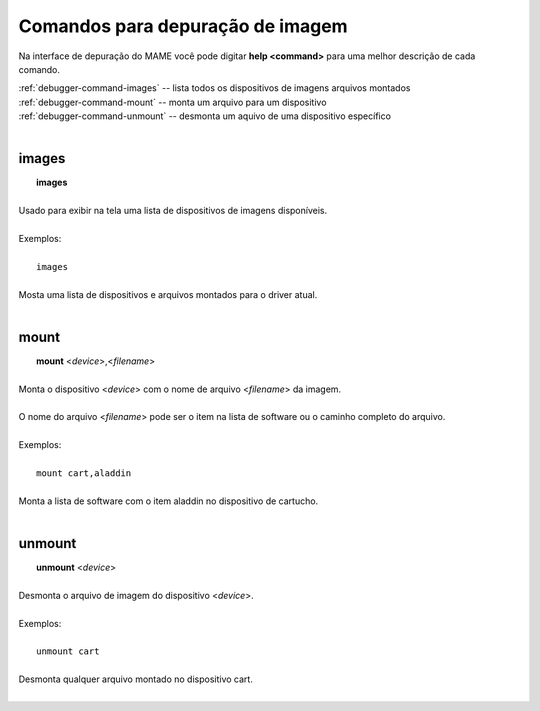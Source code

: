 .. _debugger-image-list:

Comandos para depuração de imagem
=================================

Na interface de depuração do MAME você pode digitar **help <command>**
para uma melhor descrição de cada comando.

| :ref:`debugger-command-images` -- lista todos os dispositivos de imagens arquivos montados
| :ref:`debugger-command-mount` -- monta um arquivo para um dispositivo
| :ref:`debugger-command-unmount` -- desmonta um aquivo de uma dispositivo específico
|

 .. _debugger-command-images:

images
------

|  **images**
|
| Usado para exibir na tela uma lista de dispositivos de imagens disponíveis.
|
| Exemplos:
|
|  ``images``
|
| Mosta uma lista de dispositivos e arquivos montados para o driver atual.
|

 .. _debugger-command-mount:

mount
-----

|  **mount** <*device*>,<*filename*>
|
| Monta o dispositivo <*device*> com o nome de arquivo <*filename*> da imagem.
|
| O nome do arquivo <*filename*> pode ser o item na lista de software ou o caminho completo do arquivo.
|
| Exemplos:
|
|  ``mount cart,aladdin``
|
| Monta a lista de software com o item aladdin no dispositivo de cartucho.
|

 .. _debugger-command-unmount:

unmount
-------

|  **unmount** <*device*>
|
| Desmonta o arquivo de imagem do dispositivo <*device*>.
|
| Exemplos:
|
|  ``unmount cart``
|
| Desmonta qualquer arquivo montado no dispositivo cart.
|
